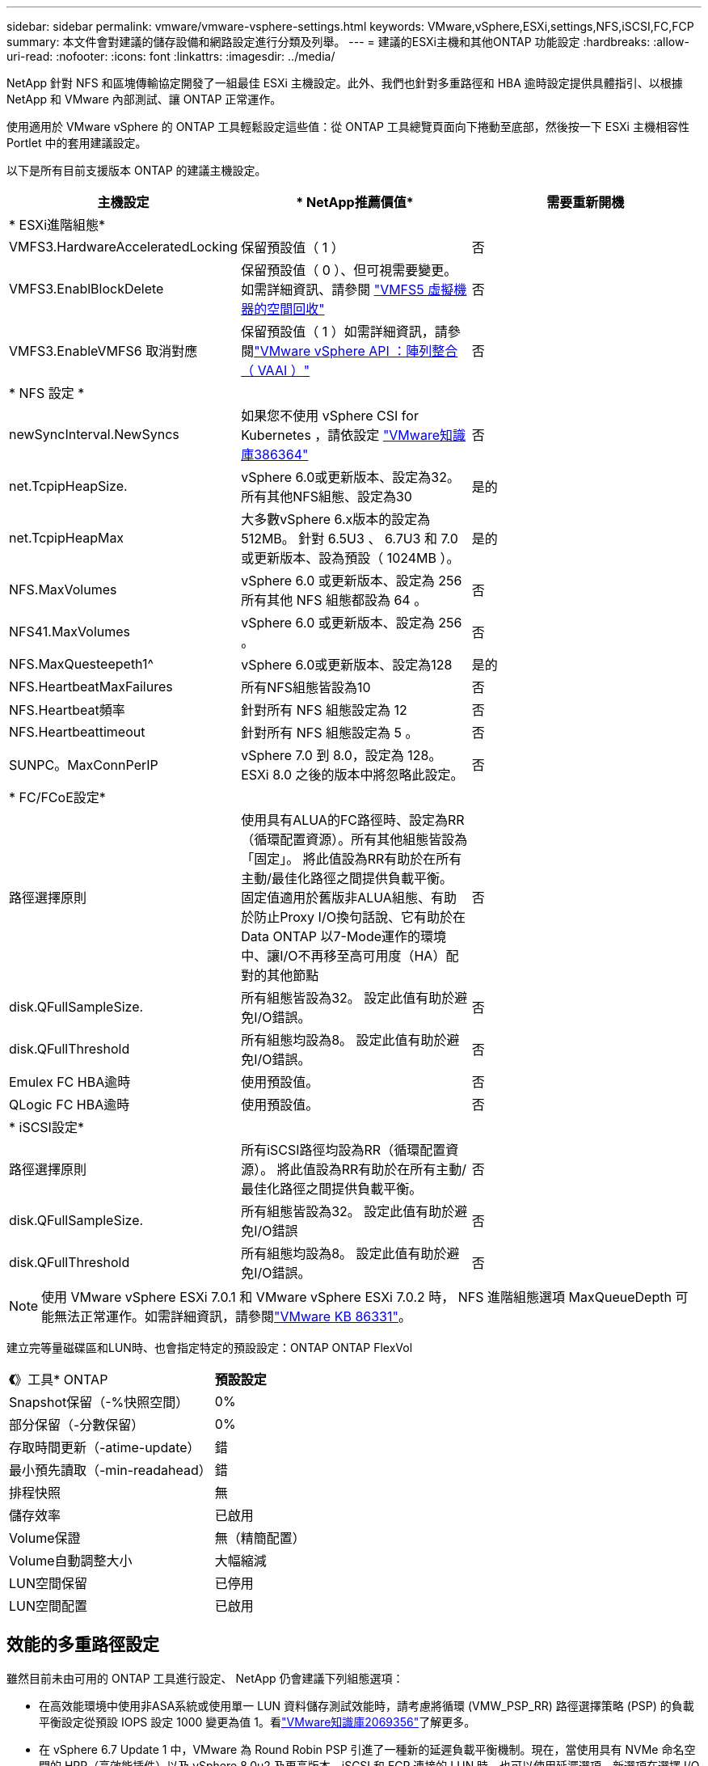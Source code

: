---
sidebar: sidebar 
permalink: vmware/vmware-vsphere-settings.html 
keywords: VMware,vSphere,ESXi,settings,NFS,iSCSI,FC,FCP 
summary: 本文件會對建議的儲存設備和網路設定進行分類及列舉。 
---
= 建議的ESXi主機和其他ONTAP 功能設定
:hardbreaks:
:allow-uri-read: 
:nofooter: 
:icons: font
:linkattrs: 
:imagesdir: ../media/


[role="lead"]
NetApp 針對 NFS 和區塊傳輸協定開發了一組最佳 ESXi 主機設定。此外、我們也針對多重路徑和 HBA 逾時設定提供具體指引、以根據 NetApp 和 VMware 內部測試、讓 ONTAP 正常運作。

使用適用於 VMware vSphere 的 ONTAP 工具輕鬆設定這些值：從 ONTAP 工具總覽頁面向下捲動至底部，然後按一下 ESXi 主機相容性 Portlet 中的套用建議設定。

以下是所有目前支援版本 ONTAP 的建議主機設定。

|===
| *主機設定* | * NetApp推薦價值* | *需要重新開機* 


3+| * ESXi進階組態* 


| VMFS3.HardwareAcceleratedLocking | 保留預設值（ 1 ） | 否 


| VMFS3.EnablBlockDelete | 保留預設值（ 0 ）、但可視需要變更。如需詳細資訊、請參閱 link:https://techdocs.broadcom.com/us/en/vmware-cis/vsphere/vsphere/8-0/vsphere-storage-8-0/storage-provisioning-and-space-reclamation-in-vsphere/storage-space-reclamation-in-vsphere/space-reclamation-for-guest-operating-systems.html["VMFS5 虛擬機器的空間回收"] | 否 


| VMFS3.EnableVMFS6 取消對應 | 保留預設值（ 1 ）如需詳細資訊，請參閱link:https://www.vmware.com/docs/vmw-vmware-vsphere-apis-array-integration-vaai["VMware vSphere API ：陣列整合（ VAAI ）"] | 否 


3+| * NFS 設定 * 


| newSyncInterval.NewSyncs | 如果您不使用 vSphere CSI for Kubernetes ，請依設定 https://knowledge.broadcom.com/external/article/386364/reducing-excessive-vsan-cnssync-warnings.html["VMware知識庫386364"^] | 否 


| net.TcpipHeapSize. | vSphere 6.0或更新版本、設定為32。
所有其他NFS組態、設定為30 | 是的 


| net.TcpipHeapMax | 大多數vSphere 6.x版本的設定為512MB。
針對 6.5U3 、 6.7U3 和 7.0 或更新版本、設為預設（ 1024MB ）。 | 是的 


| NFS.MaxVolumes | vSphere 6.0 或更新版本、設定為 256
所有其他 NFS 組態都設為 64 。 | 否 


| NFS41.MaxVolumes | vSphere 6.0 或更新版本、設定為 256 。 | 否 


| NFS.MaxQuesteepeth1^ | vSphere 6.0或更新版本、設定為128 | 是的 


| NFS.HeartbeatMaxFailures | 所有NFS組態皆設為10 | 否 


| NFS.Heartbeat頻率 | 針對所有 NFS 組態設定為 12 | 否 


| NFS.Heartbeattimeout | 針對所有 NFS 組態設定為 5 。 | 否 


| SUNPC。MaxConnPerIP | vSphere 7.0 到 8.0，設定為 128。  ESXi 8.0 之後的版本中將忽略此設定。 | 否 


3+| * FC/FCoE設定* 


| 路徑選擇原則 | 使用具有ALUA的FC路徑時、設定為RR（循環配置資源）。所有其他組態皆設為「固定」。
將此值設為RR有助於在所有主動/最佳化路徑之間提供負載平衡。
固定值適用於舊版非ALUA組態、有助於防止Proxy I/O換句話說、它有助於在Data ONTAP 以7-Mode運作的環境中、讓I/O不再移至高可用度（HA）配對的其他節點 | 否 


| disk.QFullSampleSize. | 所有組態皆設為32。
設定此值有助於避免I/O錯誤。 | 否 


| disk.QFullThreshold | 所有組態均設為8。
設定此值有助於避免I/O錯誤。 | 否 


| Emulex FC HBA逾時 | 使用預設值。 | 否 


| QLogic FC HBA逾時 | 使用預設值。 | 否 


3+| * iSCSI設定* 


| 路徑選擇原則 | 所有iSCSI路徑均設為RR（循環配置資源）。
將此值設為RR有助於在所有主動/最佳化路徑之間提供負載平衡。 | 否 


| disk.QFullSampleSize. | 所有組態皆設為32。
設定此值有助於避免I/O錯誤 | 否 


| disk.QFullThreshold | 所有組態均設為8。
設定此值有助於避免I/O錯誤。 | 否 
|===

NOTE: 使用 VMware vSphere ESXi 7.0.1 和 VMware vSphere ESXi 7.0.2 時， NFS 進階組態選項 MaxQueueDepth 可能無法正常運作。如需詳細資訊，請參閱link:https://kb.vmware.com/s/article/86331?lang=en_US["VMware KB 86331"]。

建立完等量磁碟區和LUN時、也會指定特定的預設設定：ONTAP ONTAP FlexVol

|===


| *《*》工具* ONTAP | *預設設定* 


| Snapshot保留（-%快照空間） | 0% 


| 部分保留（-分數保留） | 0% 


| 存取時間更新（-atime-update） | 錯 


| 最小預先讀取（-min-readahead） | 錯 


| 排程快照 | 無 


| 儲存效率 | 已啟用 


| Volume保證 | 無（精簡配置） 


| Volume自動調整大小 | 大幅縮減 


| LUN空間保留 | 已停用 


| LUN空間配置 | 已啟用 
|===


== 效能的多重路徑設定

雖然目前未由可用的 ONTAP 工具進行設定、 NetApp 仍會建議下列組態選項：

* 在高效能環境中使用非ASA系統或使用單一 LUN 資料儲存測試效能時，請考慮將循環 (VMW_PSP_RR) 路徑選擇策略 (PSP) 的負載平衡設定從預設 IOPS 設定 1000 變更為值 1。看link:https://knowledge.broadcom.com/external/article?legacyId=2069356["VMware知識庫2069356"^]了解更多。
* 在 vSphere 6.7 Update 1 中，VMware 為 Round Robin PSP 引進了一種新的延遲負載平衡機制。現在，當使用具有 NVMe 命名空間的 HPP（高效能插件）以及 vSphere 8.0u2 及更高版本、iSCSI 和 FCP 連接的 LUN 時，也可以使用延遲選項。新選項在選擇 I/O 最佳路徑時會考慮 I/O 頻寬和路徑延遲。 NetApp建議在具有非等效路徑連接的環境中使用延遲選項，例如一條路徑上的網路跳數比另一條路徑上的網路跳數更多的情況，或使用NetApp ASA系統時。看 https://techdocs.broadcom.com/us/en/vmware-cis/vsphere/vsphere/8-0/vsphere-storage-8-0/understanding-multipathing-and-failover-in-the-esxi-environment/viewing-and-managing-storage-paths-on-esxi-hosts.html#GUID-1940AE9E-04CF-40BE-BB71-398621F0642E-en["變更延遲循環配置資源的預設參數"^]了解更多。




== 其他文件

對於帶有 vSphere 7 的 FCP 和 iSCSI ，如需更多詳細資料link:https://docs.netapp.com/us-en/ontap-sanhost/hu_vsphere_7.html["搭配 ONTAP 使用 VMware vSphere 7.x"^]，請參閱適用於帶有 vSphere 8 的 FCP 和 iSCSI ，如需更多詳細資料link:https://docs.netapp.com/us-en/ontap-sanhost/hu_vsphere_8.html["搭配 ONTAP 使用 VMware vSphere 8.x"^]，請參閱適用於帶有 vSphere 7 的 NVMe 的詳細資料，如需更多詳細資料link:https://docs.netapp.com/us-en/ontap-sanhost/nvme_esxi_7.html["如需更多詳細資料、請參閱適用於 ESXi 7.x with ONTAP 的 NVMe 主機組態"^]，請參閱link:https://docs.netapp.com/us-en/ontap-sanhost/nvme_esxi_8.html["如需更多詳細資料、請參閱適用於 ESXi 8.x 與 ONTAP 的 NVMe 主機組態"^]
